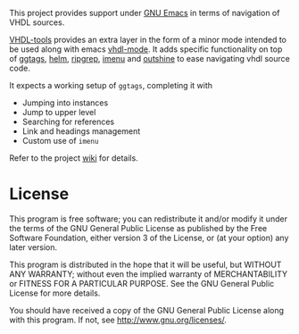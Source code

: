 This project provides support under [[https://www.gnu.org/software/emacs/][GNU Emacs]] in terms of navigation of VHDL
sources.

[[https://gitlab.com/csantosb/vhdl-tools/-/raw/master/LICENSE][file:http://img.shields.io/badge/license-GNU%20GPLv3-blue.svg]]
[[http://stable.melpa.org/#/vhdl-tools][file:http://stable.melpa.org/packages/vhdl-tools-badge.svg]]
[[http://melpa.org/#/vhdl-tools][file:http://melpa.org/packages/vhdl-tools-badge.svg]]

[[https://csantosb.pw/blog/posts/vhdl-tools/index.html][VHDL-tools]] provides an extra layer in the form of a minor mode intended to be
used along with emacs [[https://guest.iis.ee.ethz.ch/~zimmi/emacs/vhdl-mode.html][vhdl-mode]]. It adds specific functionality on top of
[[https://github.com/leoliu/ggtags][ggtags]], [[https://emacs-helm.github.io/helm/][helm]], [[https://github.com/BurntSushi/ripgrep][ripgrep]], [[https://www.gnu.org/software/emacs/manual/html_node/emacs/Imenu.html][imenu]] and [[https://github.com/alphapapa/outshine][outshine]] to ease navigating vhdl source code.

It expects a working setup of =ggtags=, completing it with

  - Jumping into instances
  - Jump to upper level
  - Searching for references
  - Link and headings management
  - Custom use of =imenu=

Refer to the project [[https://gitlab.com/csantosb/vhdl-tools/-/wikis/Home][wiki]] for details.

* License

This program is free software; you can redistribute it and/or modify
it under the terms of the GNU General Public License as published by
the Free Software Foundation, either version 3 of the License, or
(at your option) any later version.

This program is distributed in the hope that it will be useful,
but WITHOUT ANY WARRANTY; without even the implied warranty of
MERCHANTABILITY or FITNESS FOR A PARTICULAR PURPOSE.  See the
GNU General Public License for more details.

You should have received a copy of the GNU General Public License
along with this program.  If not, see <http://www.gnu.org/licenses/>.
